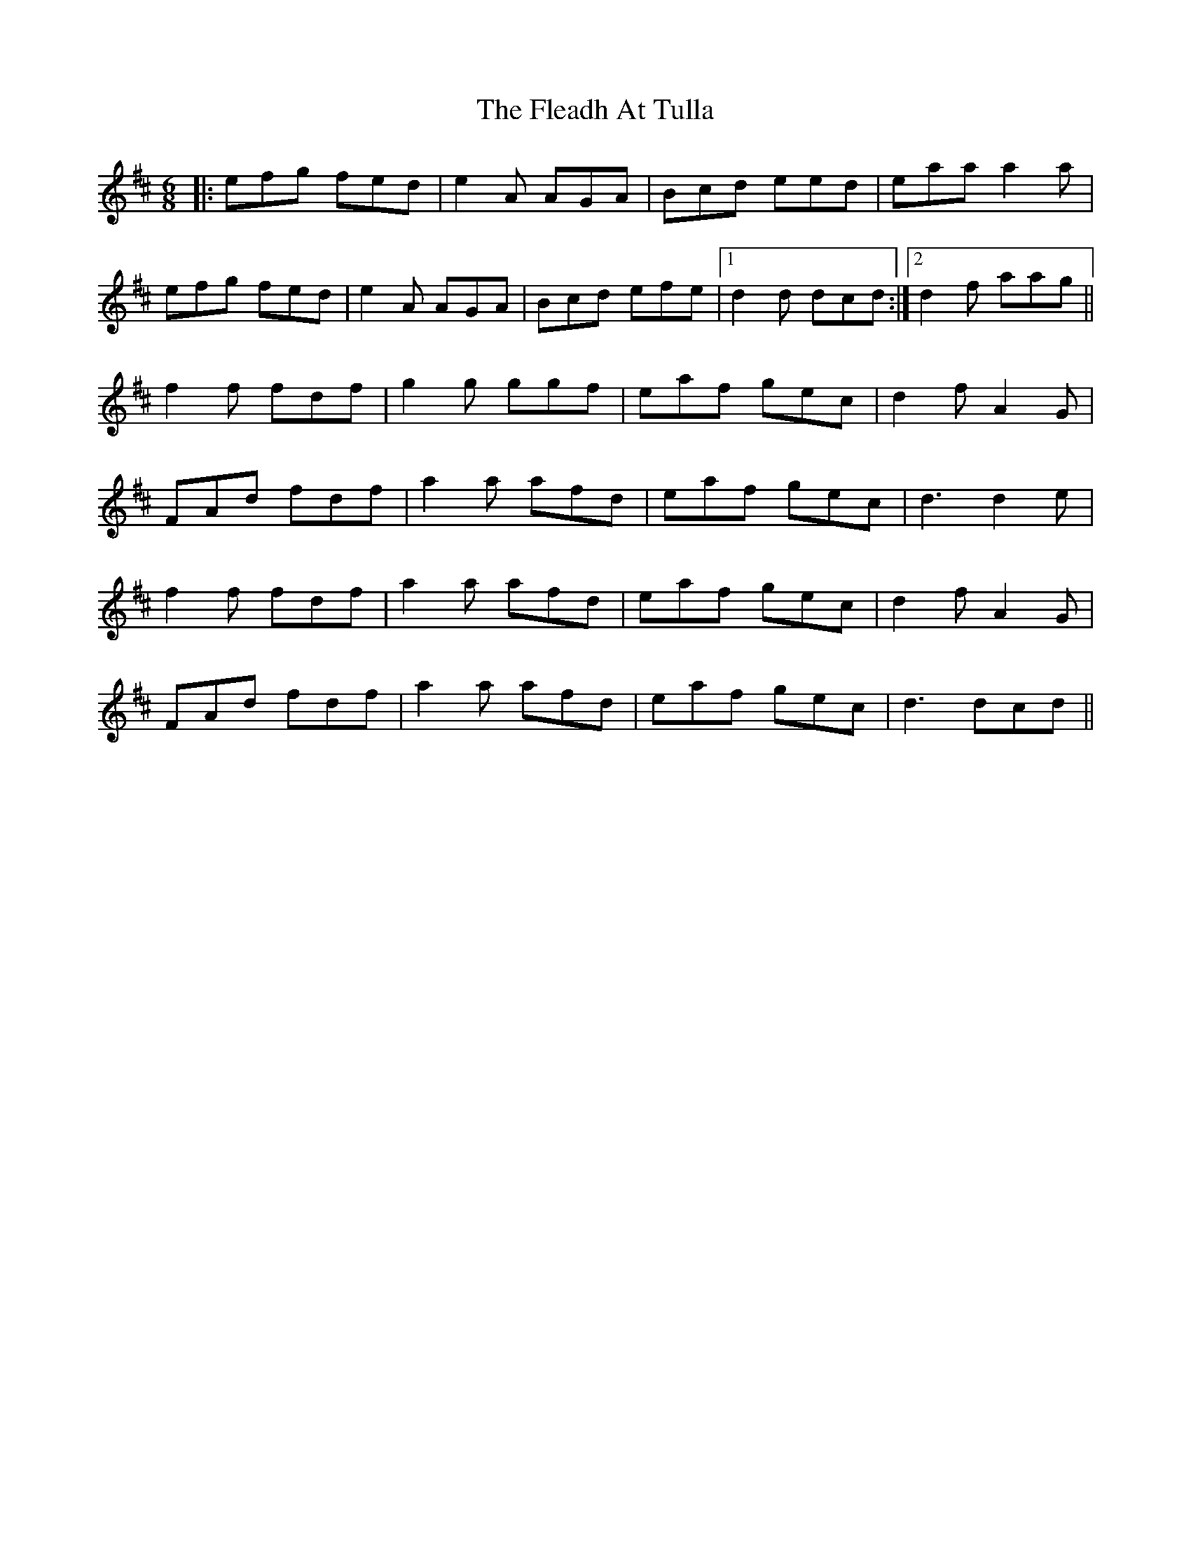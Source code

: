 X: 13369
T: Fleadh At Tulla, The
R: jig
M: 6/8
K: Amixolydian
|:efg fed|e2A AGA|Bcd eed|eaa a2a|
efg fed|e2A AGA|Bcd efe|1 d2d dcd:|2 d2f aag||
f2f fdf|g2g ggf|eaf gec|d2f A2G|
FAd fdf|a2a afd|eaf gec|d3 d2e|
f2f fdf|a2a afd|eaf gec|d2f A2G|
FAd fdf|a2a afd|eaf gec|d3 dcd||

